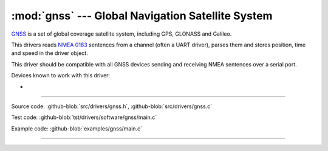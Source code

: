 :mod:`gnss` --- Global Navigation Satellite System
==================================================

.. module:: gnss
   :synopsis: Global Navigation Satellite System.

`GNSS`_ is a set of global coverage satellite system, including GPS,
GLONASS and Galileo.

This drivers reads `NMEA 0183`_ sentences from a channel (often a UART
driver), parses them and stores position, time and speed in the driver
object.

This driver should be compatible with all GNSS devices sending and
receiving NMEA sentences over a serial port.

Devices known to work with this driver:

-

--------------------------------------------------

Source code: :github-blob:`src/drivers/gnss.h`, :github-blob:`src/drivers/gnss.c`

Test code: :github-blob:`tst/drivers/software/gnss/main.c`

Example code: :github-blob:`examples/gnss/main.c`

--------------------------------------------------

.. doxygenfile:: drivers/gnss.h
   :project: simba

.. _GNSS: https://en.wikipedia.org/wiki/Satellite_navigation
.. _NMEA 0183: https://en.wikipedia.org/wiki/NMEA_0183
